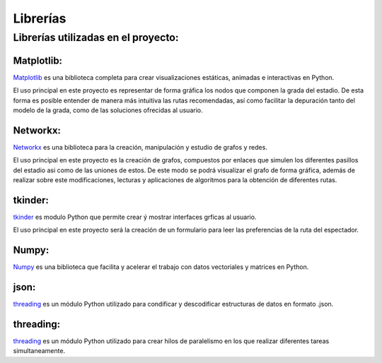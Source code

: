 Librerías
=========

Librerías utilizadas en el proyecto:
************************************


Matplotlib:
-----------
`Matplotlib <https://matplotlib.org/stable/contents.html>`_ es una biblioteca completa para crear visualizaciones estáticas, animadas e interactivas en Python.

El uso principal en este proyecto es representar de forma gráfica los nodos que componen la grada del estadio. De esta forma es posible entender de manera más intuitiva las rutas recomendadas, 
así como facilitar la depuración tanto del modelo de la grada, como de las soluciones ofrecidas al usuario.


Networkx:
---------
`Networkx <https://networkx.org/documentation/stable/index.html>`_ es una biblioteca para la creación, manipulación y estudio de grafos y redes.

El uso principal en este proyecto es la creación de grafos, compuestos por enlaces que simulen los diferentes pasillos del estadio asi como de las uniones de estos. De este modo
se podrá visualizar el grafo de forma gráfica, además de realizar sobre este modificaciones, lecturas y aplicaciones de algoritmos para la obtención de diferentes rutas.


tkinder:
-----------
`tkinder <https://docs.python.org/3/library/tk.html>`_ es modulo Python que permite crear ý mostrar interfaces grficas al usuario.

El uso principal en este proyecto será la creación de un formulario para leer las preferencias de la ruta del espectador.


Numpy:
------
`Numpy <https://numpy.org/doc/>`_ es una biblioteca que facilita y acelerar el trabajo con datos vectoriales y matrices en Python.


json:
----------
`threading <https://docs.python.org/3/library/threading.html>`_ es un módulo Python utilizado para condificar y descodificar estructuras de datos en formato .json.
 
 
threading:
----------
`threading <https://docs.python.org/3/library/threading.html>`_ es un módulo Python utilizado para crear hilos de paralelismo en los que realizar diferentes tareas simultaneamente.